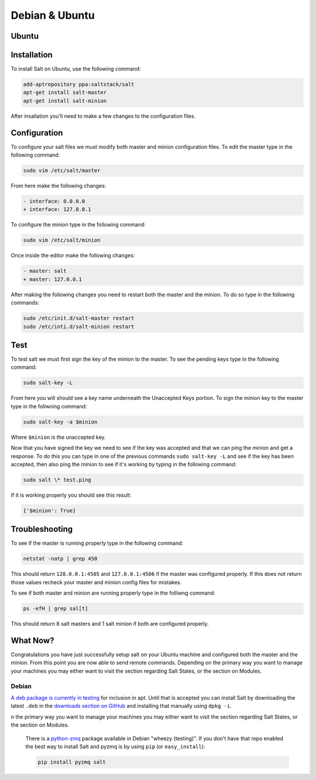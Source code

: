 ===============
Debian & Ubuntu
===============

Ubuntu
======

Installation
============

To install Salt on Ubuntu, use the following command:

.. code-block:: bash

	add-aptrepository ppa:saltstack/salt
	apt-get install salt-master
	apt-get install salt-minion

After insallation you'll need to make a few changes to the configuration files.

Configuration
=============

To configure your salt files we must modify both master and minion configuration files. To edit the master type in the following command:

.. code-block:: bash

	sudo vim /etc/salt/master

From here make the following changes:

.. code-block:: diff

	- interface: 0.0.0.0
	+ interface: 127.0.0.1

To configure the minion type in the following command:

.. code-block:: bash

	sudo vim /etc/salt/minion

Once inside the editor make the following changes:

.. code-block:: diff

	- master: salt
	+ master: 127.0.0.1

After making the following changes you need to restart both the master and the minion. To do so type in the following commands:

.. code-block:: bash

	sudo /etc/init.d/salt-master restart
        sudo /etc/inti.d/salt-minion restart

Test
====

To test salt we must first sign the key of the minion to the master. To see the pending keys type in the following command:

.. code-block:: bash

        sudo salt-key -L

From here you will should see a key name underneath the Unaccepted Keys portion. To sign the minion key to the master type in the follwoing command:

.. code-block:: baash

        sudo salt-key -a $minion

Where ``$minion`` is the unaccepted key.


Now that you have signed the key we need to see if the key was accepted and that we can ping the minion and get a response. To do this you can type in one of the previous commands ``sudo salt-key -L`` and see if the key has been accepted, then also ping the minion to see if it's working by typing in the following command:

.. code-block:: bash

        sudo salt \* test.ping

If it is working properly you should see this result:

.. code-block:: bash

        {'$minion': True}

Troubleshooting
===============

To see if the master is running properly type in the following command:

.. code-block:: bash

        netstat -natp | grep 450

This should return ``128.0.0.1:4505`` and ``127.0.0.1:4506`` if the master was configured properly. If this does not return those values recheck your master and minion config files for mistakes.

To see if both master and minion are running properly type in the folliwng command:

.. code-block:: bash

        ps -efH | grep sal[t]

This should return 8 salt masters and 1 salt minion if both are configured properly.

What Now?
=========

Congratulations you have just successfully setup salt on your Ubuntu machine and configured both the master and the minion. From this point you are now able to send remote commands. Depending on the primary way you want to manage your machines you may either want to visit the section regarding Salt States, or the section on Modules.


Debian
------

`A deb package is currently in testing`__ for inclusion in apt. Until that is
accepted you can install Salt by downloading the latest ``.deb`` in the
`downloads section on GitHub`__ and installing that manually using ``dpkg -i``.

.. __: http://mentors.debian.net/package/salt
.. __: https://github.com/saltstack/salt/downloads

.. admonition:: Installing ZeroMQ on Squeeze (Debian 6)
n the primary way you want to manage your machines you may either want to visit the section regarding Salt States, or the section on Modules.

    There is a `python-zmq`__ package available in Debian \"wheezy (testing)\".
    If you don't have that repo enabled the best way to install Salt and pyzmq
    is by using ``pip`` (or ``easy_install``):

    .. code-block:: bash

        pip install pyzmq salt

.. __: http://packages.debian.org/search?keywords=python-zmq
